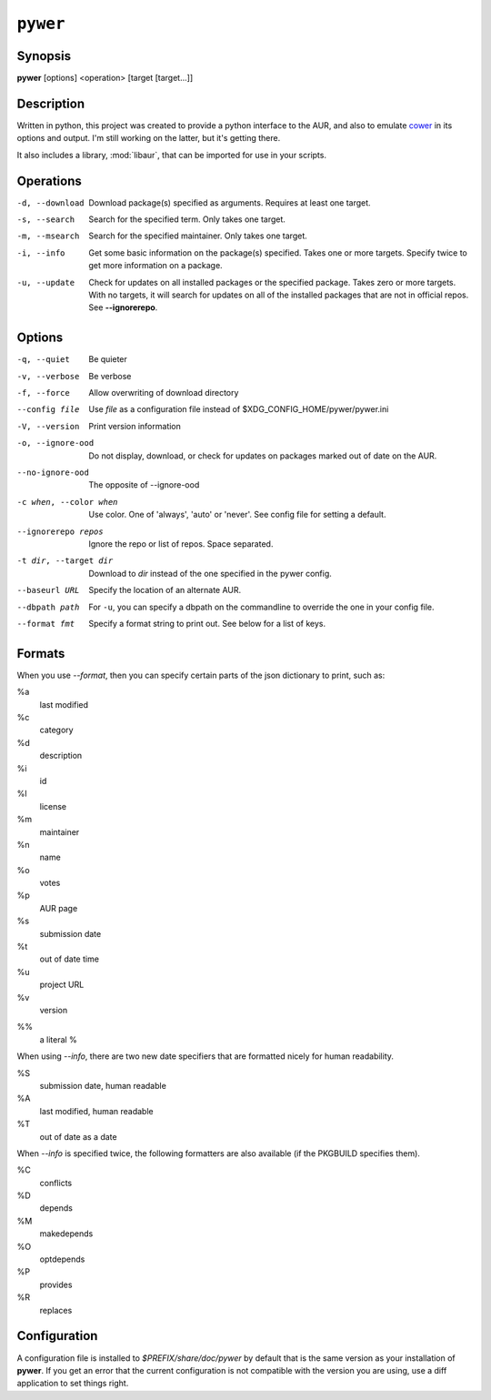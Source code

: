 ``pywer``
=========
Synopsis
--------
| **pywer** [options] <operation> [target [target...]]

Description
-----------

Written in python, this project was created to provide a python
interface to the AUR, and also to emulate cower_ in its options and output.
I'm still working on the latter, but it's getting there.

It also includes a library, :mod:`libaur`, that can be imported for use in
your scripts.

Operations
----------

-d, --download
    Download package(s) specified as arguments. Requires at least one
    target.

-s, --search
    Search for the specified term. Only takes one target.

-m, --msearch
    Search for the specified maintainer. Only takes one target.

-i, --info
    Get some basic information on the package(s) specified. Takes one or
    more targets. Specify twice to get more information on a package.

-u, --update
    Check for updates on all installed packages or the specified package.
    Takes zero or more targets. With no targets, it will search for updates
    on all of the installed packages that are not in official repos. See
    **--ignorerepo**.

Options
-------

-q, --quiet
    Be quieter

-v, --verbose
    Be verbose

-f, --force
    Allow overwriting of download directory

--config file
    Use `file` as a configuration file instead of
    $XDG_CONFIG_HOME/pywer/pywer.ini

-V, --version
    Print version information

-o, --ignore-ood
    Do not display, download, or check for updates on packages marked out of
    date on the AUR.

--no-ignore-ood
    The opposite of --ignore-ood

-c when, --color when
    Use color. One of 'always', 'auto' or 'never'. See config file for
    setting a default.

--ignorerepo repos
    Ignore the repo or list of repos. Space separated.

-t dir, --target dir
    Download to `dir` instead of the one specified in the pywer config.

--baseurl URL
    Specify the location of an alternate AUR.

--dbpath path
    For ``-u``, you can specify a dbpath on the commandline to override the
    one in your config file.

--format fmt
    Specify a format string to print out. See below for a list of keys.

Formats
-------

When you use *--format*, then you can specify certain parts of the json
dictionary to print, such as:

%a
    last modified

%c
    category

%d
    description

%i
    id

%l
    license

%m
    maintainer

%n
    name

%o
    votes

%p
    AUR page

%s
    submission date

%t
    out of date time

%u
    project URL

%v
    version

%%
    a literal %

When using *--info*, there are two new date specifiers that are formatted
nicely for human readability.

%S
    submission date, human readable

%A
    last modified, human readable

%T
    out of date as a date

When *--info* is specified twice, the following formatters are also
available (if the PKGBUILD specifies them).

%C
    conflicts

%D
    depends

%M
    makedepends

%O
    optdepends

%P
    provides

%R
    replaces



Configuration
-------------

A configuration file is installed to `$PREFIX/share/doc/pywer` by default
that is the same version as your installation of **pywer**. If you get an
error that the current configuration is not compatible with the version you
are using, use a diff application to set things right.

.. _cower: https://github.com/falconindy/cower

